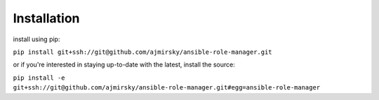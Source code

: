 
Installation
=============================

install using pip:

``pip install git+ssh://git@github.com/ajmirsky/ansible-role-manager.git``

or if you're interested in staying up-to-date with the latest, install the source:

``pip install -e git+ssh://git@github.com/ajmirsky/ansible-role-manager.git#egg=ansible-role-manager``


